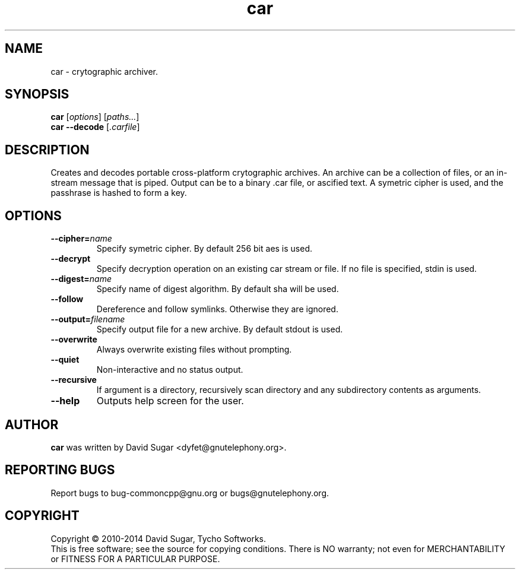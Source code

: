 .\" car - crytographic archiver
.\" Copyright (C) 2010-2014 David Sugar <dyfet@gnutelephony.org>
.\" Copyright (C) 2015-2017 Cherokees of Idaho.
.\"
.\" This manual page is free software; you can redistribute it and/or modify
.\" it under the terms of the GNU General Public License as published by
.\" the Free Software Foundation; either version 3 of the License, or
.\" (at your option) any later version.
.\"
.\" This program is distributed in the hope that it will be useful,
.\" but WITHOUT ANY WARRANTY; without even the implied warranty of
.\" MERCHANTABILITY or FITNESS FOR A PARTICULAR PURPOSE.  See the
.\" GNU General Public License for more details.
.\"
.\" You should have received a copy of the GNU Lesser General Public License
.\" along with this program.  If not, see <http://www.gnu.org/licenses/>.
.\"
.\" This manual page is written especially for Debian GNU/Linux.
.\"
.TH car "1" "January 2010" "GNU uCommon" "GNU Telephony"
.SH NAME
car \- crytographic archiver.
.SH SYNOPSIS
.B car
.RI [ options ]
.RI [ paths... ]
.br
.B car
.B \-\-decode
.RI [ .carfile ]
.br
.SH DESCRIPTION
Creates and decodes portable cross-platform crytographic archives.  An archive
can be a collection of files, or an in-stream message that is piped.  Output
can be to a binary .car file, or ascified text.  A symetric cipher is used,
and the passhrase is hashed to form a key.
.SH OPTIONS
.TP
.BI \-\-cipher= name
Specify symetric cipher.  By default 256 bit aes is used.
.TP
.B \-\-decrypt
Specify decryption operation on an existing car stream or file.  If no
file is specified, stdin is used.
.TP
.BI \-\-digest= name
Specify name of digest algorithm.  By default sha will be used.
.TP
.B \-\-follow
Dereference and follow symlinks.  Otherwise they are ignored.
.TP
.BI \-\-output= filename
Specify output file for a new archive.  By default stdout is used.
.TP
.B \-\-overwrite
Always overwrite existing files without prompting.
.TP
.B \-\-quiet
Non-interactive and no status output.
.TP
.B \-\-recursive
If argument is a directory, recursively scan directory and any subdirectory
contents as arguments.
.TP
.B \-\-help
Outputs help screen for the user.
.SH AUTHOR
.B car
was written by David Sugar <dyfet@gnutelephony.org>.
.SH "REPORTING BUGS"
Report bugs to bug-commoncpp@gnu.org or bugs@gnutelephony.org.
.SH COPYRIGHT
Copyright \(co 2010-2014 David Sugar, Tycho Softworks.
.br
This is free software; see the source for copying conditions.  There is NO
warranty; not even for MERCHANTABILITY or FITNESS FOR A PARTICULAR
PURPOSE.

